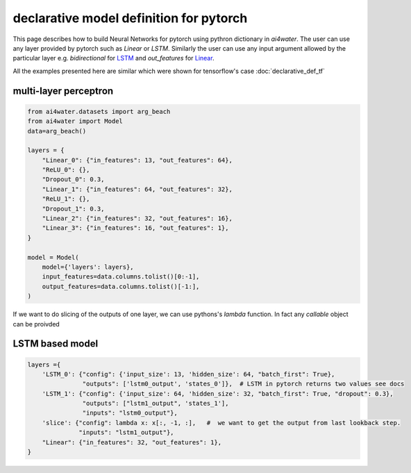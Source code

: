 declarative model definition for pytorch
****************************************

This page describes how to build Neural Networks for pytorch using pythron dictionary in `ai4water`.
The user can use any layer provided by pytorch such as `Linear` or `LSTM`. Similarly the user
can use any input argument allowed by the particular layer e.g. `bidirectional` for 
LSTM_ and `out_features` for
Linear_.

All the examples presented here are similar which were shown for tensorflow's case :doc:`declarative_def_tf`

multi-layer perceptron
======================

.. code-block:: python

    from ai4water.datasets import arg_beach
    from ai4water import Model
    data=arg_beach()

    layers = {
        "Linear_0": {"in_features": 13, "out_features": 64},
        "ReLU_0": {},
        "Dropout_0": 0.3,
        "Linear_1": {"in_features": 64, "out_features": 32},
        "ReLU_1": {},
        "Dropout_1": 0.3,
        "Linear_2": {"in_features": 32, "out_features": 16},
        "Linear_3": {"in_features": 16, "out_features": 1},
    }

    model = Model(
        model={'layers': layers},
        input_features=data.columns.tolist()[0:-1],
        output_features=data.columns.tolist()[-1:],
    )


If we want to do slicing of the outputs of one layer, we can use pythons's `lambda` function. 
In fact any `callable` object can be proivded

LSTM based model
=================

.. code-block:: python

    layers ={
        'LSTM_0': {"config": {'input_size': 13, 'hidden_size': 64, "batch_first": True},
                   "outputs": ['lstm0_output', 'states_0']},  # LSTM in pytorch returns two values see docs
        'LSTM_1': {"config": {'input_size': 64, 'hidden_size': 32, "batch_first": True, "dropout": 0.3},
                   "outputs": ["lstm1_output", 'states_1'],
                   "inputs": "lstm0_output"},
        'slice': {"config": lambda x: x[:, -1, :],   #  we want to get the output from last lookback step.
                  "inputs": "lstm1_output"},
        "Linear": {"in_features": 32, "out_features": 1},
    }

.. _LSTM:
    https://pytorch.org/docs/stable/generated/torch.nn.LSTM.html

.. _Linear:
    https://pytorch.org/docs/stable/generated/torch.nn.Linear.html